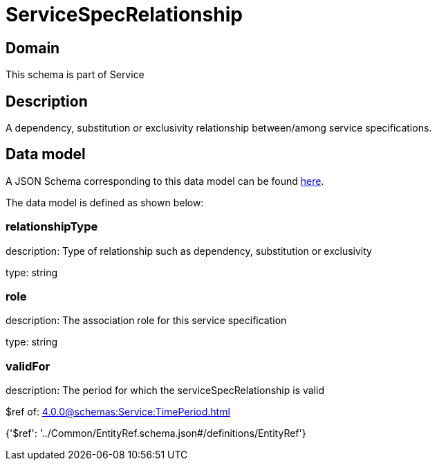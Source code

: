 = ServiceSpecRelationship

[#domain]
== Domain

This schema is part of Service

[#description]
== Description

A dependency, substitution or exclusivity relationship between/among service specifications.


[#data_model]
== Data model

A JSON Schema corresponding to this data model can be found https://tmforum.org[here].

The data model is defined as shown below:


=== relationshipType
description: Type of relationship such as dependency, substitution or exclusivity

type: string


=== role
description: The association role for this service specification

type: string


=== validFor
description: The period for which the serviceSpecRelationship is valid

$ref of: xref:4.0.0@schemas:Service:TimePeriod.adoc[]


{&#x27;$ref&#x27;: &#x27;../Common/EntityRef.schema.json#/definitions/EntityRef&#x27;}